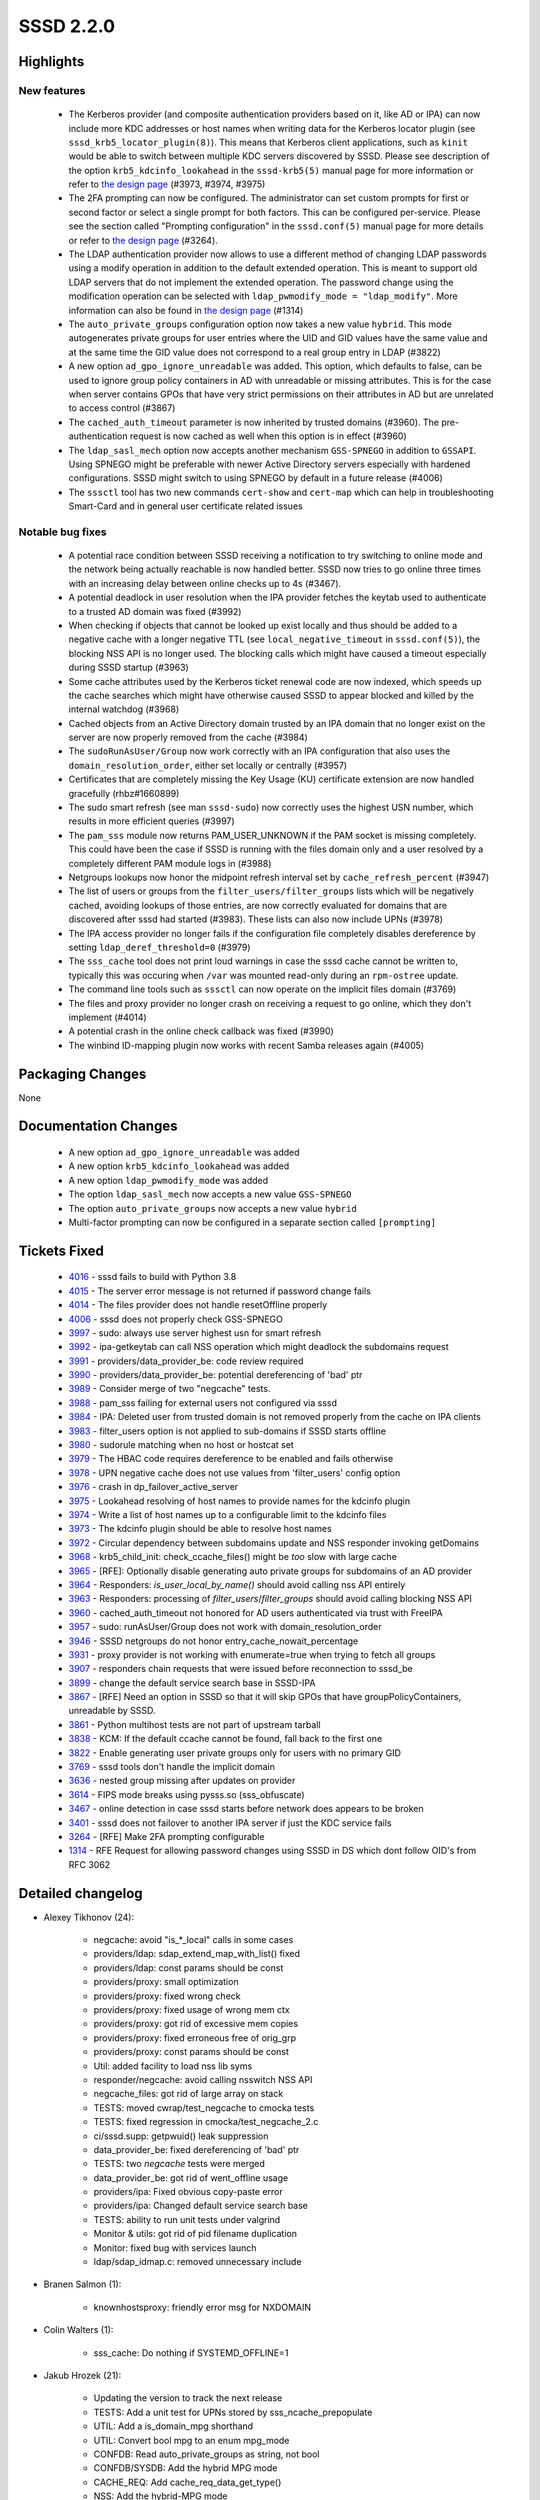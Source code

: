SSSD 2.2.0
==========


Highlights
----------

New features
^^^^^^^^^^^^
 * The Kerberos provider (and composite authentication providers based on it,
   like AD or IPA) can now include more KDC addresses or host
   names when writing data for the Kerberos locator plugin (see
   ``sssd_krb5_locator_plugin(8)``). This means that Kerberos client
   applications, such as ``kinit`` would be able to switch between multiple
   KDC servers discovered by SSSD. Please see description of the option
   ``krb5_kdcinfo_lookahead`` in the ``sssd-krb5(5)`` manual page for more
   information or refer to `the design page 
   <https://docs.pagure.org/SSSD.sssd/design_pages/kdcinfo_multiple_servers.html>`_
   (#3973, #3974, #3975)
 * The 2FA prompting can now be configured. The administrator can set custom
   prompts for first or second factor or select a single prompt for both
   factors. This can be configured per-service. Please see the section called
   "Prompting configuration" in the ``sssd.conf(5)`` manual page for more
   details or refer to `the design page 
   <https://docs.pagure.org/SSSD.sssd/design_pages/prompting_configuration.html>`_
   (#3264).
 * The LDAP authentication provider now allows to use a different method of
   changing LDAP passwords using a modify operation in addition to the default
   extended operation. This is meant to support old LDAP servers that do not
   implement the extended operation. The password change using the modification
   operation can be selected with ``ldap_pwmodify_mode = "ldap_modify"``. More
   information can also be found in `the design page 
   <https://docs.pagure.org/SSSD.sssd/design_pages/prompting_configuration.html>`_
   (#1314)
 * The ``auto_private_groups`` configuration option now takes a new value
   ``hybrid``. This mode autogenerates private groups for user entries where
   the UID and GID values have the same value and at the same time the GID
   value does not correspond to a real group entry in LDAP (#3822)
 * A new option ``ad_gpo_ignore_unreadable`` was added. This option,
   which defaults to false, can be used to ignore group policy containers in AD
   with unreadable or missing attributes. This is for the case when server
   contains GPOs that have very strict permissions on their attributes
   in AD but are unrelated to access control (#3867)
 * The ``cached_auth_timeout`` parameter is now inherited by trusted domains
   (#3960). The pre-authentication request is now cached as well when this
   option is in effect (#3960)
 * The ``ldap_sasl_mech`` option now accepts another mechanism ``GSS-SPNEGO``
   in addition to ``GSSAPI``. Using SPNEGO might be preferable with newer
   Active Directory servers especially with hardened configurations. SSSD might
   switch to using SPNEGO by default in a future release (#4006)
 * The ``sssctl`` tool has two new commands ``cert-show`` and ``cert-map``
   which can help in troubleshooting Smart-Card and in general user certificate
   related issues

Notable bug fixes
^^^^^^^^^^^^^^^^^
 * A potential race condition between SSSD receiving a notification to try
   switching to online mode and the network being actually reachable is
   now handled better. SSSD now tries to go online three times with an
   increasing delay between online checks up to 4s (#3467).
 * A potential deadlock in user resolution when the IPA provider fetches
   the keytab used to authenticate to a trusted AD domain was fixed (#3992)
 * When checking if objects that cannot be looked up exist locally and thus
   should be added to a negative cache with a longer negative TTL (see
   ``local_negative_timeout`` in ``sssd.conf(5)``), the blocking NSS API
   is no longer used. The blocking calls which might have caused a timeout
   especially during SSSD startup (#3963)
 * Some cache attributes used by the Kerberos ticket renewal code are
   now indexed, which speeds up the cache searches which might have otherwise
   caused SSSD to appear blocked and killed by the internal watchdog (#3968)
 * Cached objects from an Active Directory domain trusted by an IPA domain
   that no longer exist on the server are now properly removed from the
   cache (#3984)
 * The ``sudoRunAsUser/Group`` now work correctly with an IPA configuration
   that also uses the ``domain_resolution_order``, either set locally or
   centrally (#3957)
 * Certificates that are completely missing the Key Usage (KU) certificate
   extension are now handled gracefully (rhbz#1660899)
 * The sudo smart refresh (see man ``sssd-sudo``) now correctly uses the 
   highest USN number, which results in more efficient queries (#3997)
 * The ``pam_sss`` module now returns PAM_USER_UNKNOWN if the PAM socket
   is missing completely. This could have been the case if SSSD is running
   with the files domain only and a user resolved by a completely different
   PAM module logs in (#3988)
 * Netgroups lookups now honor the midpoint refresh interval set by
   ``cache_refresh_percent`` (#3947)
 * The list of users or groups from the ``filter_users/filter_groups`` lists
   which will be negatively cached, avoiding lookups of those entries, are
   now correctly evaluated for domains that are discovered after sssd
   had started (#3983). These lists can also now include UPNs (#3978)
 * The IPA access provider no longer fails if the configuration file
   completely disables dereference by setting ``ldap_deref_threshold=0``
   (#3979)
 * The ``sss_cache`` tool does not print loud warnings in case the sssd
   cache cannot be written to, typically this was occuring when ``/var``
   was mounted read-only during an ``rpm-ostree`` update.
 * The command line tools such as ``sssctl`` can now operate on the implicit
   files domain (#3769)
 * The files and proxy provider no longer crash on receiving a request
   to go online, which they don't implement (#4014)
 * A potential crash in the online check callback was fixed (#3990)
 * The winbind ID-mapping plugin now works with recent Samba releases again
   (#4005)

Packaging Changes
-----------------
None

Documentation Changes
---------------------
 * A new option ``ad_gpo_ignore_unreadable`` was added
 * A new option ``krb5_kdcinfo_lookahead`` was added
 * A new option ``ldap_pwmodify_mode`` was added
 * The option ``ldap_sasl_mech`` now accepts a new value ``GSS-SPNEGO``
 * The option ``auto_private_groups`` now accepts a new value ``hybrid``
 * Multi-factor prompting can now be configured in a separate section called
   ``[prompting]``

Tickets Fixed
-------------
 * `4016 <https://pagure.io/SSSD/sssd/issue/4016>`_ - sssd fails to build with Python 3.8
 * `4015 <https://pagure.io/SSSD/sssd/issue/4015>`_ - The server error message is not returned if password change fails
 * `4014 <https://pagure.io/SSSD/sssd/issue/4014>`_ - The files provider does not handle resetOffline properly
 * `4006 <https://pagure.io/SSSD/sssd/issue/4006>`_ - sssd does not properly check GSS-SPNEGO
 * `3997 <https://pagure.io/SSSD/sssd/issue/3997>`_ - sudo: always use server highest usn for smart refresh
 * `3992 <https://pagure.io/SSSD/sssd/issue/3992>`_ - ipa-getkeytab can call NSS operation which might deadlock the subdomains request
 * `3991 <https://pagure.io/SSSD/sssd/issue/3991>`_ - providers/data_provider_be: code review required
 * `3990 <https://pagure.io/SSSD/sssd/issue/3990>`_ - providers/data_provider_be: potential dereferencing of 'bad' ptr
 * `3989 <https://pagure.io/SSSD/sssd/issue/3989>`_ - Consider merge of two "negcache" tests.
 * `3988 <https://pagure.io/SSSD/sssd/issue/3988>`_ - pam_sss failing for external users not configured via sssd
 * `3984 <https://pagure.io/SSSD/sssd/issue/3984>`_ - IPA: Deleted user from trusted domain is not removed properly from the cache on IPA clients
 * `3983 <https://pagure.io/SSSD/sssd/issue/3983>`_ - filter_users option is not applied to sub-domains if SSSD starts offline
 * `3980 <https://pagure.io/SSSD/sssd/issue/3980>`_ - sudorule matching when no host or hostcat set
 * `3979 <https://pagure.io/SSSD/sssd/issue/3979>`_ - The HBAC code requires dereference to be enabled and fails otherwise
 * `3978 <https://pagure.io/SSSD/sssd/issue/3978>`_ - UPN negative cache does not use values from 'filter_users' config option
 * `3976 <https://pagure.io/SSSD/sssd/issue/3976>`_ - crash in dp_failover_active_server
 * `3975 <https://pagure.io/SSSD/sssd/issue/3975>`_ - Lookahead resolving of host names to provide names for the kdcinfo plugin
 * `3974 <https://pagure.io/SSSD/sssd/issue/3974>`_ - Write a list of host names up to a configurable limit to the kdcinfo files
 * `3973 <https://pagure.io/SSSD/sssd/issue/3973>`_ - The kdcinfo plugin should be able to resolve host names
 * `3972 <https://pagure.io/SSSD/sssd/issue/3972>`_ - Circular dependency between subdomains update and NSS responder invoking getDomains
 * `3968 <https://pagure.io/SSSD/sssd/issue/3968>`_ - krb5_child_init: check_ccache_files() might be *too* slow with large cache
 * `3965 <https://pagure.io/SSSD/sssd/issue/3965>`_ - [RFE]: Optionally disable generating auto private groups for subdomains of an AD provider
 * `3964 <https://pagure.io/SSSD/sssd/issue/3964>`_ - Responders: `is_user_local_by_name()` should avoid calling nss API entirely
 * `3963 <https://pagure.io/SSSD/sssd/issue/3963>`_ - Responders: processing of `filter_users`/`filter_groups` should avoid calling blocking NSS API
 * `3960 <https://pagure.io/SSSD/sssd/issue/3960>`_ - cached_auth_timeout not honored for AD users authenticated via trust with FreeIPA
 * `3957 <https://pagure.io/SSSD/sssd/issue/3957>`_ - sudo: runAsUser/Group does not work with domain_resolution_order
 * `3946 <https://pagure.io/SSSD/sssd/issue/3946>`_ - SSSD netgroups do not honor entry_cache_nowait_percentage
 * `3931 <https://pagure.io/SSSD/sssd/issue/3931>`_ - proxy provider is not working with enumerate=true when trying to fetch all groups
 * `3907 <https://pagure.io/SSSD/sssd/issue/3907>`_ - responders chain requests that were issued before reconnection to sssd_be
 * `3899 <https://pagure.io/SSSD/sssd/issue/3899>`_ - change the default service search base in SSSD-IPA
 * `3867 <https://pagure.io/SSSD/sssd/issue/3867>`_ - [RFE] Need an option in SSSD so that it will skip GPOs that have groupPolicyContainers, unreadable by SSSD.
 * `3861 <https://pagure.io/SSSD/sssd/issue/3861>`_ - Python multihost tests are not part of upstream tarball
 * `3838 <https://pagure.io/SSSD/sssd/issue/3838>`_ - KCM: If the default ccache cannot be found, fall back to the first one
 * `3822 <https://pagure.io/SSSD/sssd/issue/3822>`_ - Enable generating user private groups only for users with no primary GID
 * `3769 <https://pagure.io/SSSD/sssd/issue/3769>`_ - sssd tools don't handle the implicit domain
 * `3636 <https://pagure.io/SSSD/sssd/issue/3636>`_ - nested group missing after updates on provider
 * `3614 <https://pagure.io/SSSD/sssd/issue/3614>`_ - FIPS mode breaks using pysss.so (sss_obfuscate)
 * `3467 <https://pagure.io/SSSD/sssd/issue/3467>`_ - online detection in case sssd starts before network does appears to be broken
 * `3401 <https://pagure.io/SSSD/sssd/issue/3401>`_ - sssd does not failover to another IPA server if just the KDC service fails
 * `3264 <https://pagure.io/SSSD/sssd/issue/3264>`_ - [RFE] Make 2FA prompting configurable
 * `1314 <https://pagure.io/SSSD/sssd/issue/1314>`_ - RFE Request for allowing password changes using SSSD in DS which dont follow OID's from RFC 3062

Detailed changelog
------------------

* Alexey Tikhonov (24): 

      * negcache: avoid "is_*_local" calls in some cases 
      * providers/ldap: sdap_extend_map_with_list() fixed 
      * providers/ldap: const params should be const 
      * providers/proxy: small optimization 
      * providers/proxy: fixed wrong check 
      * providers/proxy: fixed usage of wrong mem ctx 
      * providers/proxy: got rid of excessive mem copies 
      * providers/proxy: fixed erroneous free of orig_grp 
      * providers/proxy: const params should be const 
      * Util: added facility to load nss lib syms 
      * responder/negcache: avoid calling nsswitch NSS API 
      * negcache_files: got rid of large array on stack 
      * TESTS: moved cwrap/test_negcache to cmocka tests 
      * TESTS: fixed regression in cmocka/test_negcache_2.c 
      * ci/sssd.supp: getpwuid() leak suppression 
      * data_provider_be: fixed dereferencing of 'bad' ptr 
      * TESTS: two `negcache` tests were merged 
      * data_provider_be: got rid of went_offline usage 
      * providers/ipa: Fixed obvious copy-paste error 
      * providers/ipa: Changed default service search base 
      * TESTS: ability to run unit tests under valgrind 
      * Monitor & utils: got rid of pid filename duplication 
      * Monitor: fixed bug with services launch 
      * ldap/sdap_idmap.c: removed unnecessary include 

* Branen Salmon (1): 

      * knownhostsproxy: friendly error msg for NXDOMAIN 

* Colin Walters (1): 

      * sss_cache: Do nothing if SYSTEMD_OFFLINE=1 

* Jakub Hrozek (21): 

      * Updating the version to track the next release 
      * TESTS: Add a unit test for UPNs stored by sss_ncache_prepopulate 
      * UTIL: Add a is_domain_mpg shorthand 
      * UTIL: Convert bool mpg to an enum mpg_mode 
      * CONFDB: Read auto_private_groups as string, not bool 
      * CONFDB/SYSDB: Add the hybrid MPG mode 
      * CACHE_REQ: Add cache_req_data_get_type() 
      * NSS: Add the hybrid-MPG mode 
      * TESTS: Add integration tests for auto_private_groups=hybrid 
      * SYSDB: Inherit cached_auth_timeout from the main domain 
      * AD: Allow configuring auto_private_groups per subdomain or with subdomain_inherit 
      * SDAP: Add sdap_has_deref_support_ex() 
      * IPA: Use dereference for host groups even if the configuration disables dereference 
      * KCM: Fall back to using the first ccache if the default does not exist 
      * krb5: Do not use unindexed objectCategory in a search filter 
      * SYSDB: Index the ccacheFile attribute 
      * krb5: Silence an error message if no cache entries have ccache stored but renewal is enabled 
      * PAM: Also cache SSS_PAM_PREAUTH 
      * LDAP: Return the error message from the extended operation password change also on failure 
      * Update the translations for the 2.2.0 release 
      * Updating the version for the 2.2.0 release 

* Michal Židek (2): 

      * GPO: Add option ad_gpo_ignore_unreadable 
      * tests: Add multihost tests to upstream tarball 

* Mikhail Novosyolov (1): 

      * Fix pidpath in systemd unit 

* Niranjan M.R (7): 

      * TESTS: Add @Title to test case docstrings for basic sanity tests 
      * TESTS: Add @Title to test case docstrings for config tests 
      * TESTS: Add @Title to test case docstrings for KCM tests. 
      * TESTS: Add @Title to test case docstrings for sssctl config tests. 
      * TESTS: Add @Title to test case docstrings for sudo tests 
      * TESTS: Add @Title to test case docstrings for files tests. 
      * TESTS: Add @Title to test case docstrings for ifp tests 

* Pavel Březina (18): 

      * netgroups: honor cache_refresh_percent 
      * sdap: add sdap_modify_passwd_send 
      * sdap: add ldap_pwmodify_mode option 
      * sdap: split password change to separate request 
      * sdap: use ldap_pwmodify_mode to change password 
      * be: remember last good server's name instead of fo_server structure 
      * sudo ipa: do not store rules without sudoHost attribute 
      * ipa: store sudo runas attribute with internal fqname 
      * sudo: format runas attributes to correct output name 
      * memberof: keep memberOf attribute for nested member 
      * sudo: always use server highest known usn for smart refresh 
      * man: update sudo smart refresh documentation to reflect new USN behavior 
      * ci: do not fail everything when one distro fails 
      * ci: archive test-suite.log 
      * ci: add Fedora 30 
      * ci: remove code duplication in Jenkinsfile 
      * ci: run moderate set of tests 
      * ci: do not install dependencies 

* Samuel Cabrero (1): 

      * SUDO: Allow defaults sudoRole without sudoUser attribute 

* Sumit Bose (29): 

      * NEGCACHE: initialize UPN negative cache as well 
      * NEGCACHE: fix typo in debug message 
      * NEGCACHE: repopulate negative cache after get_domains 
      * ldap: add users_get_handle_no_user() 
      * ldap: make groups_get_handle_no_group() public 
      * ipa s2n: fix typo 
      * ipa s2n: do not add UPG member 
      * ipa s2n: try to remove objects not found on the server 
      * pam_sss: PAM_USER_UNKNOWN if socket is missing 
      * pam: introduce prompt_config struct 
      * authtok: add dedicated type for 2fa with single string 
      * pam_sss: use configured prompting 
      * PAM: add initial prompting configuration 
      * intg: add test for password prompt configuration 
      * ipa: ipa_getkeytab don't call libnss_sss 
      * winbind idmap plugin: update struct idmap_domain to latest version 
      * sdap: update last_usn on reconnect 
      * SDAP: allow GSS-SPNEGO for LDAP SASL bind as well 
      * sdap: inherit SDAP_SASL_MECH if not set explicitly 
      * DP: add NULL check to be_ptask_{enable|disable} 
      * certmap: allow missing KU in OpenSSL version 
      * test: add certificate without KU to certmap tests 
      * certmap: add sss_certmap_display_cert_content() 
      * sssctl: add cert-show 
      * files: add missing newline to debug message 
      * sssctl: add cert-map 
      * tests: fix enctypes in test_copy_keytab 
      * CI: use python3-pep8 on Fedora 31 and later 
      * BUILD: fix libpython handling in Python3.8 

* Tom Briden (1): 

      * build: only do automagic linking against systemd if required 

* Tomas Halman (6): 

      * krb5_locator: Allow hostname in kdcinfo files 
      * krb5: Write multiple dnsnames into kdc info file 
      * Providers: Delay online check on startup 
      * krb5: Lookahead resolving of host names 
      * sss_cache: Do nothing if /var is read-only 
      * confdb: sssd tools don't handle the implicit domain 

* Tomislav Dukaric (1): 

      * self.OPTCRE.match(line) fails if there's a whitespace before option name, which is valid for SSSD. This will ignore any whitespace before the option 

* Yuri Chornoivan (1): 

      * Fix various minor typos 

* realsobek (1): 

      * fix man page reference 

